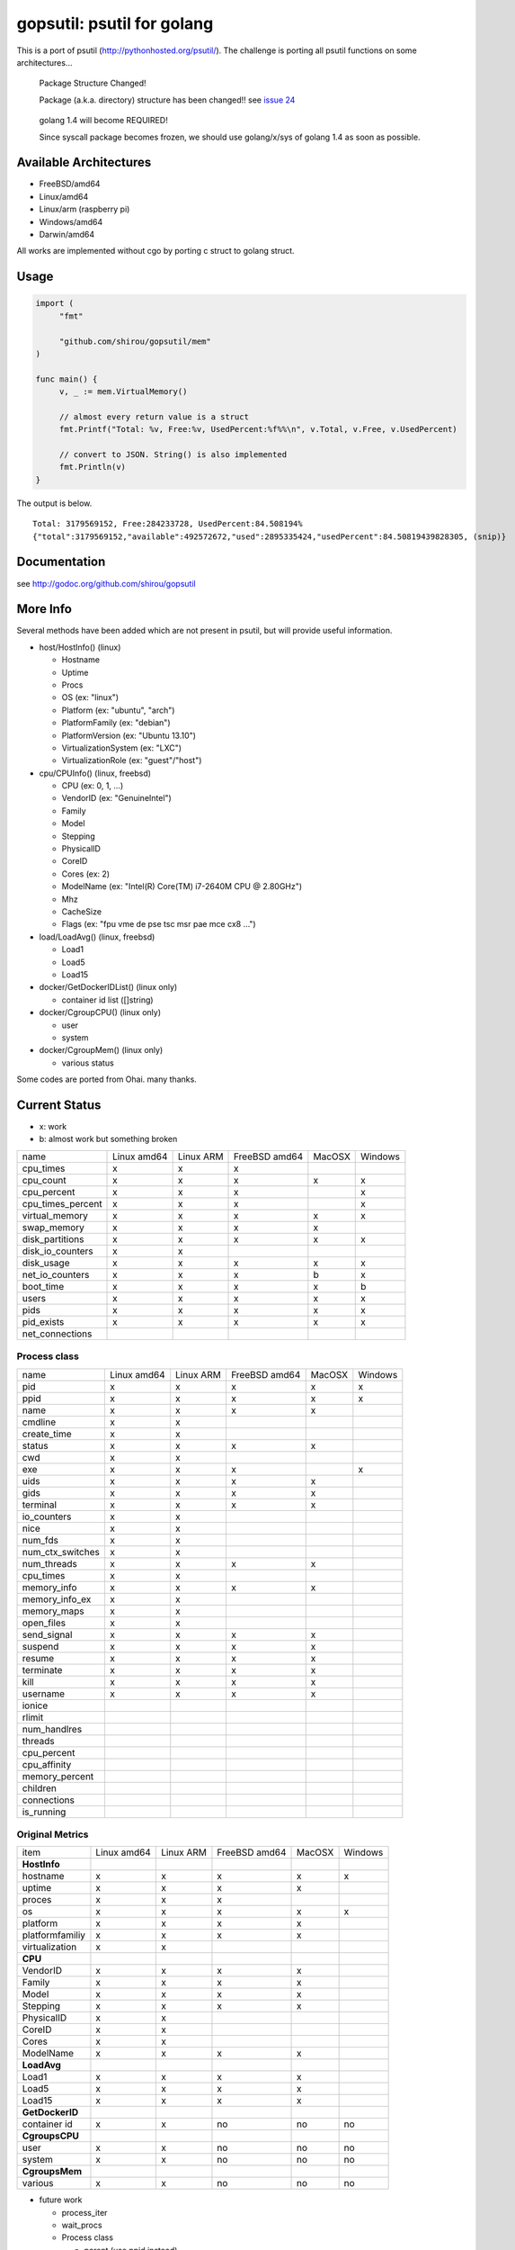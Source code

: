 gopsutil: psutil for golang
==============================

.. image:: https://drone.io/github.com/shirou/gopsutil/status.png
        :target: https://drone.io/github.com/shirou/gopsutil

.. image:: https://coveralls.io/repos/shirou/gopsutil/badge.png?branch=master
        :target: https://coveralls.io/r/shirou/gopsutil?branch=master


This is a port of psutil (http://pythonhosted.org/psutil/). The challenge is porting all 
psutil functions on some architectures...

.. highlights:: Package Structure Changed!

   Package (a.k.a. directory) structure has been changed!! see `issue 24 <https://github.com/shirou/gopsutil/issues/24>`_

.. highlights:: golang 1.4 will become REQUIRED!

   Since syscall package becomes frozen, we should use golang/x/sys of golang 1.4 as soon as possible.


Available Architectures
------------------------------------

- FreeBSD/amd64
- Linux/amd64
- Linux/arm (raspberry pi)
- Windows/amd64
- Darwin/amd64

All works are implemented without cgo by porting c struct to golang struct.


Usage
---------

.. code:: go

   import (
   	"fmt"

   	"github.com/shirou/gopsutil/mem"
   )

   func main() {
   	v, _ := mem.VirtualMemory()

   	// almost every return value is a struct
   	fmt.Printf("Total: %v, Free:%v, UsedPercent:%f%%\n", v.Total, v.Free, v.UsedPercent)

   	// convert to JSON. String() is also implemented
   	fmt.Println(v)
   }

The output is below.

::

  Total: 3179569152, Free:284233728, UsedPercent:84.508194%
  {"total":3179569152,"available":492572672,"used":2895335424,"usedPercent":84.50819439828305, (snip)}


Documentation
------------------------

see http://godoc.org/github.com/shirou/gopsutil


More Info
--------------------

Several methods have been added which are not present in psutil, but will provide useful information.

- host/HostInfo()  (linux)

  - Hostname
  - Uptime
  - Procs
  - OS                    (ex: "linux")
  - Platform              (ex: "ubuntu", "arch")
  - PlatformFamily        (ex: "debian")
  - PlatformVersion       (ex: "Ubuntu 13.10")
  - VirtualizationSystem  (ex: "LXC")
  - VirtualizationRole    (ex: "guest"/"host")

- cpu/CPUInfo()  (linux, freebsd)

  - CPU          (ex: 0, 1, ...)
  - VendorID     (ex: "GenuineIntel")
  - Family
  - Model
  - Stepping
  - PhysicalID
  - CoreID
  - Cores        (ex: 2)
  - ModelName    (ex: "Intel(R) Core(TM) i7-2640M CPU @ 2.80GHz")
  - Mhz
  - CacheSize
  - Flags        (ex: "fpu vme de pse tsc msr pae mce cx8 ...")

- load/LoadAvg()  (linux, freebsd)

  - Load1
  - Load5
  - Load15

- docker/GetDockerIDList() (linux only)

  - container id list ([]string)

- docker/CgroupCPU() (linux only)

  - user
  - system

- docker/CgroupMem() (linux only)

  - various status

Some codes are ported from Ohai. many thanks.


Current Status
------------------

- x: work
- b: almost work but something broken

================= =========== ========= ============= ====== =======
name              Linux amd64 Linux ARM FreeBSD amd64 MacOSX Windows
cpu_times            x           x         x            
cpu_count            x           x         x            x       x
cpu_percent          x           x         x                    x
cpu_times_percent    x           x         x                    x
virtual_memory       x           x         x            x       x
swap_memory          x           x         x            x
disk_partitions      x           x         x            x       x
disk_io_counters     x           x
disk_usage           x           x         x            x       x
net_io_counters      x           x         x            b       x
boot_time            x           x         x            x       b
users                x           x         x            x       x
pids                 x           x         x            x       x
pid_exists           x           x         x            x       x
net_connections
================= =========== ========= ============= ====== =======

Process class
^^^^^^^^^^^^^^^

================ =========== ========= ============= ====== =======
name             Linux amd64 Linux ARM FreeBSD amd64 MacOSX Windows
pid                 x           x         x            x       x
ppid                x           x         x            x       x
name                x           x         x            x
cmdline             x           x
create_time         x           x
status              x           x         x            x
cwd                 x           x
exe                 x           x         x                    x
uids                x           x         x            x
gids                x           x         x            x
terminal            x           x         x            x
io_counters         x           x
nice                x           x
num_fds             x           x
num_ctx_switches    x           x
num_threads         x           x         x            x
cpu_times           x           x
memory_info         x           x         x            x
memory_info_ex      x           x
memory_maps         x           x
open_files          x           x
send_signal         x           x         x            x
suspend             x           x         x            x
resume              x           x         x            x
terminate           x           x         x            x
kill                x           x         x            x
username            x           x         x            x
ionice
rlimit
num_handlres
threads
cpu_percent
cpu_affinity
memory_percent
children
connections
is_running
================ =========== ========= ============= ====== =======

Original Metrics
^^^^^^^^^^^^^^^^^^^
================== =========== ========= ============= ====== =======
item               Linux amd64 Linux ARM FreeBSD amd64 MacOSX Windows
**HostInfo**
  hostname            x           x         x            x       x
  uptime              x           x         x            x
  proces              x           x         x
  os                  x           x         x            x       x
  platform            x           x         x            x
  platformfamiliy     x           x         x            x
  virtualization      x           x
**CPU**
  VendorID            x           x         x            x
  Family              x           x         x            x
  Model               x           x         x            x
  Stepping            x           x         x            x
  PhysicalID          x           x
  CoreID              x           x
  Cores               x           x
  ModelName           x           x         x            x
**LoadAvg**
  Load1               x           x         x            x
  Load5               x           x         x            x
  Load15              x           x         x            x
**GetDockerID**
  container id        x           x         no          no      no
**CgroupsCPU**
  user                x           x         no          no      no
  system              x           x         no          no      no
**CgroupsMem**
  various             x           x         no          no      no
================== =========== ========= ============= ====== =======

- future work

  - process_iter
  - wait_procs
  - Process class

    - parent (use ppid instead)
    - as_dict
    - wait


License
------------

New BSD License (same as psutil)


Related Works
-----------------------

I have been influenced by the following great works:

- psutil: http://pythonhosted.org/psutil/
- dstat: https://github.com/dagwieers/dstat
- gosiger: https://github.com/cloudfoundry/gosigar/
- goprocinfo: https://github.com/c9s/goprocinfo
- go-ps: https://github.com/mitchellh/go-ps
- ohai: https://github.com/opscode/ohai/
- bosun: https://github.com/bosun-monitor/bosun/tree/master/cmd/scollector/collectors
- mackerel: https://github.com/mackerelio/mackerel-agent/tree/master/metrics

How to Contribute
---------------------------

1. Fork it
2. Create your feature branch (git checkout -b my-new-feature)
3. Commit your changes (git commit -am 'Add some feature')
4. Push to the branch (git push origin my-new-feature)
5. Create new Pull Request

My English is terrible, so documentation or correcting comments are also
welcome.
